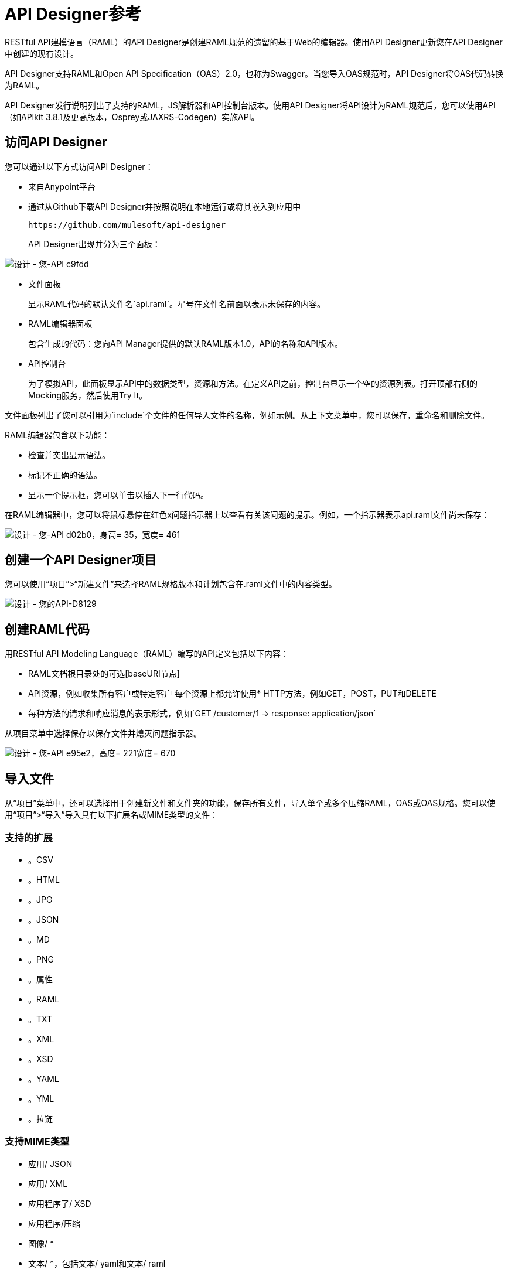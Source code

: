 =  API Designer参考
:keywords: api, designer, console, raml, apikit

RESTful API建模语言（RAML）的API Designer是创建RAML规范的遗留的基于Web的编辑器。使用API​​ Designer更新您在API Designer中创建的现有设计。

API Designer支持RAML和Open API Specification（OAS）2.0，也称为Swagger。当您导入OAS规范时，API Designer将OAS代码转换为RAML。

API Designer发行说明列出了支持的RAML，JS解析器和API控制台版本。使用API​​ Designer将API设计为RAML规范后，您可以使用API​​（如APIkit 3.8.1及更高版本，Osprey或JAXRS-Codegen）实施API。

== 访问API Designer

您可以通过以下方式访问API Designer：

* 来自Anypoint平台
* 通过从Github下载API Designer并按照说明在本地运行或将其嵌入到应用中
+
`+https://github.com/mulesoft/api-designer+`
+
API Designer出现并分为三个面板：

image::designing-your-api-c9fdd.png[设计 - 您-API c9fdd]

* 文件面板
+
显示RAML代码的默认文件名`api.raml`。星号在文件名前面以表示未保存的内容。
+
*  RAML编辑器面板
+
包含生成的代码：您向API Manager提供的默认RAML版本1.0，API的名称和API版本。
+
*  API控制台
+
为了模拟API，此面板显示API中的数据类型，资源和方法。在定义API之前，控制台显示一个空的资源列表。打开顶部右侧的Mocking服务，然后使用Try It。

文件面板列出了您可以引用为`include`个文件的任何导入文件的名称，例如示例。从上下文菜单中，您可以保存，重命名和删除文件。

RAML编辑器包含以下功能：

* 检查并突出显示语法。
* 标记不正确的语法。
* 显示一个提示框，您可以单击以插入下一行代码。

在RAML编辑器中，您可以将鼠标悬停在红色x问题指示器上以查看有关该问题的提示。例如，一个指示器表示api.raml文件尚未保存：

image::designing-your-api-d02b0.png[设计 - 您-API d02b0，身高= 35，宽度= 461]

== 创建一个API Designer项目

您可以使用“项目”>“新建文件”来选择RAML规格版本和计划包含在.raml文件中的内容类型。

image::designing-your-api-d8129.png[设计 - 您的API-D8129]

== 创建RAML代码

用RESTful API Modeling Language（RAML）编写的API定义包括以下内容：

*  RAML文档根目录处的可选[baseURI节点]
*  API资源，例如收集所有客户或特定客户
每个资源上都允许使用*  HTTP方法，例如GET，POST，PUT和DELETE
* 每种方法的请求和响应消息的表示形式，例如`GET /customer/1 -> response: application/json`

从项目菜单中选择保存以保存文件并熄灭问题指示器。

image::designing-your-api-e95e2.png[设计 - 您-API e95e2，高度= 221宽度= 670]

== 导入文件

从“项目”菜单中，还可以选择用于创建新文件和文件夹的功能，保存所有文件，导入单个或多个压缩RAML，OAS或OAS规格。您可以使用“项目”>“导入”导入具有以下扩展名或MIME类型的文件：

=== 支持的扩展

* 。CSV
* 。HTML
* 。JPG
* 。JSON
* 。MD
* 。PNG
* 。属性
* 。RAML
* 。TXT
* 。XML
* 。XSD
* 。YAML
* 。YML
* 。拉链

=== 支持MIME类型

* 应用/ JSON
* 应用/ XML
* 应用程序了/ XSD
* 应用程序/压缩
* 图像/ *
* 文本/ *，包括文本/ yaml和文本/ raml

=== 支持的文件名

文件名中允许使用以下字母，数字和空格。

`([^A-Za-z0-9. _-])`

=== 允许的文件大小

您最多可以导入10MB的文件。

== 导出文件

您可以将所有API Designer项目文件压缩并导出到外部位置项目>导出文件。在导出文件对话框中，命名zip文件。
在随后的导出操作中，`Prevent this page from creating additional dialogs`将覆盖zip文件。

或者，您可以接受未选中的默认设置，以便在随后的导出操作中创建其他文件。

API Designer将项目中的文件或文件压缩并导出到默认的下载位置。

您可以使用以下方式从API Designer导出的ZIP文件：

* 将zip文件导回到API Designer。
* 将zip文件导入Anypoint Studio 6.x.

==  OAS / RAML转换限制

OAS 2.0不支持所有RAML 1.0功能。

*Importing OAS to RAML*

当您将OAS 2.0导入到RAML 1.0时，API Designer会定义注释以防止丢失任何没有RAML对象的语义。

*Exporting RAML to OAS*

在将RAML文档转换为OAS 2.0之前，转换器解析了以下语义：

* 性状
* 资源类型
* 包括
* 库

在RAML到OAS 2.0转换期间，该工具不会保留所有语义数据。有关更多信息，请参见RAML 1.0  - > OAS完整功能规范中的“翻译之间的丢失语义”一节：

`+https://github.com/mulesoft/oas-raml-converter+`

完成转换后，输出结果是单个OAS文档。

=== 更改API设计器背景颜色

从视图菜单中，您可以切换API Designer的黑/白背景色。

image::designing-your-api-e62b3.png[设计 - 您-API e62b3]

=== 获得帮助

从“帮助”菜单中，您可以访问API Designer文档或报告错误。

image::designing-your-api-dff70.png[设计 - 您-API dff70]

=== 保存，重命名和删除单个文件

右键单击文件面板中的文件，然后选择“保存”，“重命名”或“删除”以在单个文件上执行这些操作。指示文件面板中未保存文件的星号消失。 RAML编辑器中有关未保存文件的错误指示符也会消失。

image::designing-your-api-53d84.png[设计 - 您的API-53d84]

要保存项目中的所有文件，请单击项目>全部保存。

=== 使用提示 -  RAML编辑器书架和自动完成

当您单击RAML编辑器面板底部的切换搁架可视性图标时，RAM Designer编辑器搁板将出现在API Designer的底部。然后，当您将光标放置在用于在编辑器中进行输入的有效线上时，货架会显示一个元素列表。点击一个元素输入其代码。元素的类别是根，文档，参数，安全性，资源，特性和类型，模式和其他。

image::designing-your-api-d8c97.png[设计 - 您-API d8c97]

将光标置于编辑器的新行和不同列中时，适当的元素将出现在书架上供您单击。点击货架图标以切换货架的可视性。

在您在RAML编辑器面板中键入元素名称时，API Designer会提供建议。选择一个建议将其输入到编辑器中。

image::designing-your-api-95304.png[设计 - 您的API-95304，高度= 158宽度= 630]

== 为策略添加代码

根据您选择应用于API的策略，API的RAML定义可能需要包含一个安全方案。您可以在API版本详细信息页面上选择策略，然后单击RAML片段链接（如果有），以便列出的策略获取任何所需的RAML片段。

image::designing-your-api-e1bdc.png[设计 - 您-API e1bdc]

== 导入OAS 2.0规范

API Designer支持导入OAS 2.0规范的功能。在尝试将文档导入API Designer之前，首先使用以下URL中的验证器验证OAS文档：

`+http://bigstickcarpet.com/swagger-parser+`

接下来，使用Project> Import导入OAS 2.0。从下拉列表中选择OAS规范。最后，在文本输入框中输入OAS规范的URL或OAS .zip文件的路径和文件名。转换后的OAS代码出现在API Designer的RAML中。

由于导入OAS验证程序验证的OAS文档，API Designer用户报告了问题。 RAML验证要求比Swagger解析器更严格。此外，将OAS 2.0导入RAML 1.0时，API Designer会定义注释以防止丢失任何没有RAML对象的语义。注释可能不受支持。

== 另请参阅

*  `+http://bigstickcarpet.com/swagger-parser/www/index.html+`来验证美洲国家组织的文件
*  `+http://raml.org+`：RESTful API建模语言（RAML）
*  `+http://swagger.io/specification/+`：开放API规范（OAS）2.0
*  link:/api-manager/v/1.x/simulate-api-task[模拟调用API]
*  link:/api-manager/v/1.x/tutorial-set-up-and-deploy-an-api-proxy[API版本详细信息页面]
*  link:https://github.com/mulesoft/oas-raml-converter/blob/master/docs/RAML10-to-OAS20.md[从Raml 1.0导出到OAS 2.0]功能说明
*  link:https://github.com/mulesoft/oas-raml-converter/blob/master/docs/OAS20-to-RAML10.md[从OAS 2.0导入RAML 1.0]功能说明
